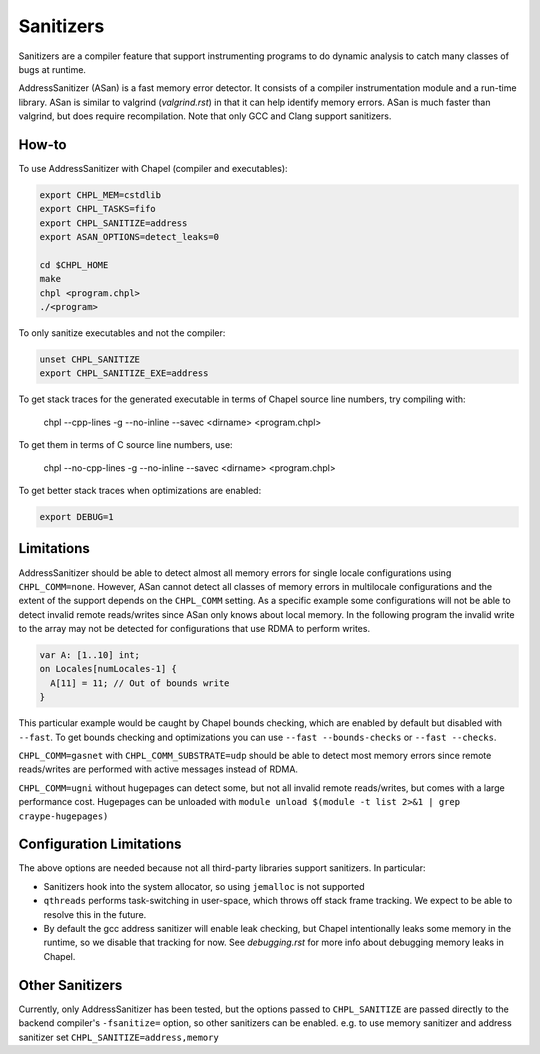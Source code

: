 Sanitizers
==========

Sanitizers are a compiler feature that support instrumenting programs to do
dynamic analysis to catch many classes of bugs at runtime.

AddressSanitizer (ASan) is a fast memory error detector. It consists of a
compiler instrumentation module and a run-time library. ASan is similar to
valgrind (`valgrind.rst`) in that it can help identify memory errors. ASan is
much faster than valgrind, but does require recompilation. Note that only GCC
and Clang support sanitizers.

How-to
------

To use AddressSanitizer with Chapel (compiler and executables):

.. code-block:: bash

     export CHPL_MEM=cstdlib
     export CHPL_TASKS=fifo
     export CHPL_SANITIZE=address
     export ASAN_OPTIONS=detect_leaks=0

     cd $CHPL_HOME
     make
     chpl <program.chpl>
     ./<program>

To only sanitize executables and not the compiler:

.. code-block:: bash

     unset CHPL_SANITIZE
     export CHPL_SANITIZE_EXE=address

To get stack traces for the generated executable in terms of Chapel
source line numbers, try compiling with:

     chpl --cpp-lines -g --no-inline --savec <dirname> <program.chpl>

To get them in terms of C source line numbers, use:

     chpl --no-cpp-lines -g --no-inline --savec <dirname> <program.chpl>

To get better stack traces when optimizations are enabled:

.. code-block:: bash

     export DEBUG=1


Limitations
-----------

AddressSanitizer should be able to detect almost all memory errors for single
locale configurations using ``CHPL_COMM=none``. However, ASan cannot detect all
classes of memory errors in multilocale configurations and the extent of the
support depends on the ``CHPL_COMM`` setting. As a specific example some
configurations will not be able to detect invalid remote reads/writes since
ASan only knows about local memory. In the following program the invalid write
to the array may not be detected for configurations that use RDMA to perform
writes.

.. code-block:: chapel

   var A: [1..10] int;
   on Locales[numLocales-1] {
     A[11] = 11; // Out of bounds write
   }

This particular example would be caught by Chapel bounds checking, which are
enabled by default but disabled with ``--fast``. To get bounds checking and
optimizations you can use ``--fast --bounds-checks`` or ``--fast --checks``.

``CHPL_COMM=gasnet`` with ``CHPL_COMM_SUBSTRATE=udp`` should be able to detect
most memory errors since remote reads/writes are performed with active messages
instead of RDMA.

``CHPL_COMM=ugni`` without hugepages can detect some, but not all invalid
remote reads/writes, but comes with a large performance cost. Hugepages can be
unloaded with ``module unload $(module -t list 2>&1 | grep craype-hugepages)``


Configuration Limitations
-------------------------

The above options are needed because not all third-party libraries support
sanitizers. In particular:

- Sanitizers hook into the system allocator, so using ``jemalloc`` is not
  supported
- ``qthreads`` performs task-switching in user-space, which throws off stack
  frame tracking. We expect to be able to resolve this in the future.
- By default the gcc address sanitizer will enable leak checking, but Chapel
  intentionally leaks some memory in the runtime, so we disable that tracking
  for now. See `debugging.rst` for more info about debugging memory leaks in
  Chapel.


Other Sanitizers
----------------

Currently, only AddressSanitizer has been tested, but the options passed to
``CHPL_SANITIZE`` are passed directly to the backend compiler's ``-fsanitize=``
option, so other sanitizers can be enabled. e.g. to use memory sanitizer and
address sanitizer set ``CHPL_SANITIZE=address,memory``
